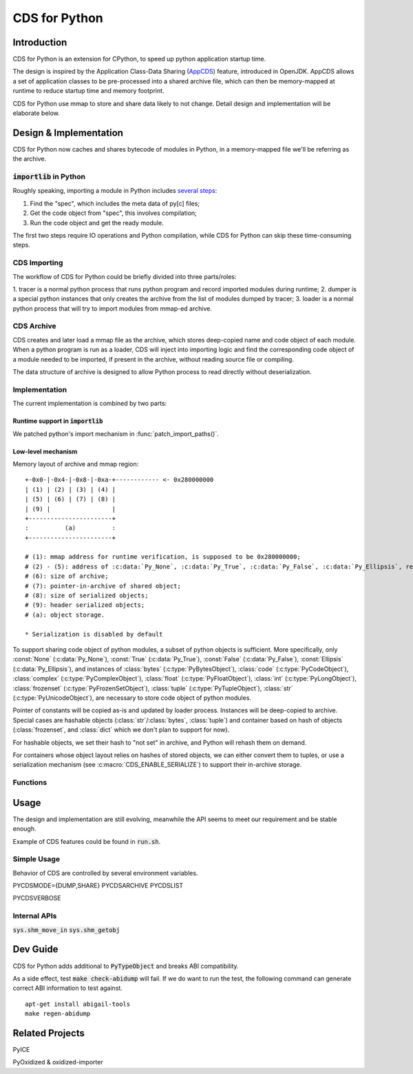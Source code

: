 CDS for Python
~~~~~~~~~~~~~~

Introduction
============

CDS for Python is an extension for CPython,
to speed up python application startup time.

The design is inspired by the Application Class-Data Sharing (AppCDS_) feature,
introduced in OpenJDK.
AppCDS allows a set of application classes to be pre-processed into a shared archive file,
which can then be memory-mapped at runtime to reduce startup time and memory footprint.

CDS for Python use mmap to store and share data likely to not change.
Detail design and implementation will be elaborate below.

Design & Implementation
=======================

CDS for Python now caches and shares bytecode of modules in Python,
in a memory-mapped file we'll be referring as the archive.

:code:`importlib` in Python
---------------------------
Roughly speaking,
importing a module in Python includes `several steps <https://docs.python.org/3/library/importlib.html#approximating-importlib-import-module>`_:

1. Find the "spec", which includes the meta data of py[c] files;
2. Get the code object from "spec", this involves compilation;
3. Run the code object and get the ready module.

The first two steps require IO operations and Python compilation,
while CDS for Python can skip these time-consuming steps.

CDS Importing
-------------
The workflow of CDS for Python could be briefly divided into three parts/roles:

1. tracer is a normal python process that runs python program
and record imported modules during runtime;
2. dumper is a special python instances that only
creates the archive from the list of modules dumped by tracer;
3. loader is a normal python process that will try to
import modules from mmap-ed archive.

CDS Archive
-----------
CDS creates and later load a mmap file as the archive,
which stores deep-copied name and code object of each module.
When a python program is run as a loader,
CDS will inject into importing logic and find the corresponding
code object of a module needed to be imported,
if present in the archive,
without reading source file or compiling.

The data structure of archive is designed to allow Python process
to read directly without deserialization.

Implementation
--------------

The current implementation is combined by two parts:

Runtime support in :code:`importlib`
^^^^^^^^^^^^^^^^^^^^^^^^^^^^^^^^^^^^
We patched python's import mechanism in :func:`patch_import_paths()`.

Low-level mechanism
^^^^^^^^^^^^^^^^^^^

Memory layout of archive and mmap region::

   +-0x0-|-0x4-|-0x8-|-0xa-+------------ <- 0x280000000
   | (1) | (2) | (3) | (4) |
   | (5) | (6) | (7) | (8) |
   | (9) |                 |
   +-----------------------+
   :          (a)          :
   +-----------------------+

   # (1): mmap address for runtime verification, is supposed to be 0x280000000;
   # (2) - (5): address of :c:data:`Py_None`, :c:data:`Py_True`, :c:data:`Py_False`, :c:data:`Py_Ellipsis`, respectively;
   # (6): size of archive;
   # (7): pointer-in-archive of shared object;
   # (8): size of serialized objects;
   # (9): header serialized objects;
   # (a): object storage.

   * Serialization is disabled by default


To support sharing code object of python modules,
a subset of python objects is sufficient.
More specifically,
only
:const:`None` (:c:data:`Py_None`),
:const:`True` (:c:data:`Py_True`),
:const:`False` (:c:data:`Py_False`),
:const:`Ellipsis` (:c:data:`Py_Ellipsis`),
and instances of
:class:`bytes` (:c:type:`PyBytesObject`),
:class:`code` (:c:type:`PyCodeObject`),
:class:`complex` (:c:type:`PyComplexObject`),
:class:`float` (:c:type:`PyFloatObject`),
:class:`int` (:c:type:`PyLongObject`),
:class:`frozenset` (:c:type:`PyFrozenSetObject`),
:class:`tuple` (:c:type:`PyTupleObject`),
:class:`str` (:c:type:`PyUnicodeObject`),
are necessary to store code object of python modules.

Pointer of constants will be copied as-is
and updated by loader process.
Instances will be deep-copied to archive.
Special cases are hashable objects (:class:`str`/:class:`bytes`, :class:`tuple`)
and container based on hash of objects (:class:`frozenset`, and :class:`dict` which we don't plan to support for now).

For hashable objects,
we set their hash to "not set" in archive,
and Python will rehash them on demand.

For containers
whose object layout relies on hashes of stored objects,
we can either convert them to tuples,
or use a serialization mechanism (see :c:macro:`CDS_ENABLE_SERIALIZE`)
to support their in-archive storage.

Functions
---------

.. function:: patch_import_paths()

   Patch CDS mechanism when initializing Python instances.

   :source:`Lib/importlib/_bootstrap_external.py`

.. c:type:: HeapArchiveHeader

   WIP

   +--------------------------+-------------------------+--------------------------------+
   | Field                    | C Type                  | Meaning                        |
   +==========================+=========================+================================+
   | :attr:`mapped_addr`      | void \*                 | mmap address for verification  |
   |                          |                         | purpose, should be 0x280000000 |
   +--------------------------+-------------------------+--------------------------------+
   | :attr:`none_addr`        | void \*                 | Address of :c:data:`Py_None`   |
   +--------------------------+-------------------------+--------------------------------+
   | :attr:`true_addr`        | void \*                 |                                |
   +--------------------------+-------------------------+--------------------------------+
   | :attr:`false_addr`       | void \*                 |                                |
   +--------------------------+-------------------------+--------------------------------+
   | :attr:`ellipsis_addr`    | void \*                 |                                |
   +--------------------------+-------------------------+--------------------------------+
   | :attr:`obj`              | PyObject \*             |                                |
   +--------------------------+-------------------------+--------------------------------+
   | :attr:`serialized_count` | int                     |                                |
   +--------------------------+-------------------------+--------------------------------+
   | :attr:`serialized_array` | HeapSerializedObject \* |                                |
   +--------------------------+-------------------------+--------------------------------+

Usage
==========

The design and implementation are still evolving,
meanwhile the API seems to meet our requirement and be stable enough.

Example of CDS features could be found in
:code:`run.sh`.

Simple Usage
------------

Behavior of CDS are controlled by several environment variables.

PYCDSMODE={DUMP,SHARE}
PYCDSARCHIVE
PYCDSLIST

PYCDSVERBOSE

Internal APIs
-------------
:code:`sys.shm_move_in`
:code:`sys.shm_getobj`

Dev Guide
==========

CDS for Python adds additional to :code:`PyTypeObject`
and breaks ABI compatibility.

As a side effect,
test :code:`make check-abidump` will fail.
If we do want to run the test,
the following command can generate correct ABI information to test against.

::

    apt-get install abigail-tools
    make regen-abidump

Related Projects
================

PyICE

PyOxidized & oxidized-importer

.. _AppCDS: https://openjdk.java.net/jeps/310
